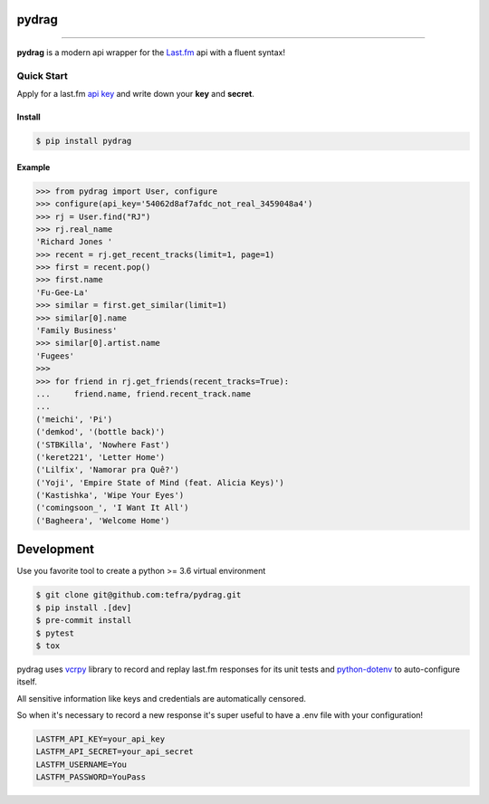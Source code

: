 pydrag
======


.. image:: https://github.com/tefra/pydrag/workflows/tests/badge.svg
    :target: https://github.com/tefra/pydrag/actions

.. image:: https://readthedocs.org/projects/pydrag/badge
    :target: https://pydrag.readthedocs.io/

.. image:: https://codecov.io/gh/tefra/pydrag/branch/master/graph/badge.svg
    :target: https://codecov.io/gh/tefra/pydrag

.. image:: https://img.shields.io/github/languages/top/tefra/pydrag.svg
    :target: https://pydrag.readthedocs.io/

.. image:: https://www.codefactor.io/repository/github/tefra/pydrag/badge
   :target: https://www.codefactor.io/repository/github/tefra/pydrag

.. image:: https://img.shields.io/pypi/pyversions/pydrag.svg
    :target: https://pypi.org/pypi/pydrag/

.. image:: https://img.shields.io/pypi/v/pydrag.svg
    :target: https://pypi.org/pypi/pydrag/

----


**pydrag** is a modern api wrapper for the `Last.fm <https://www.last.fm/api/>`_ api with a fluent syntax!


Quick Start
-----------

Apply for a last.fm `api key <https://www.last.fm/api/account/create>`_ and write down your **key** and **secret**.

Install
~~~~~~~

.. code-block:: console

    $ pip install pydrag


Example
~~~~~~~

.. code-block:: python

    >>> from pydrag import User, configure
    >>> configure(api_key='54062d8af7afdc_not_real_3459048a4')
    >>> rj = User.find("RJ")
    >>> rj.real_name
    'Richard Jones '
    >>> recent = rj.get_recent_tracks(limit=1, page=1)
    >>> first = recent.pop()
    >>> first.name
    'Fu-Gee-La'
    >>> similar = first.get_similar(limit=1)
    >>> similar[0].name
    'Family Business'
    >>> similar[0].artist.name
    'Fugees'
    >>>
    >>> for friend in rj.get_friends(recent_tracks=True):
    ...     friend.name, friend.recent_track.name
    ...
    ('meichi', 'Pi')
    ('demkod', '(bottle back)')
    ('STBKilla', 'Nowhere Fast')
    ('keret221', 'Letter Home')
    ('Lilfix', 'Namorar pra Quê?')
    ('Yoji', 'Empire State of Mind (feat. Alicia Keys)')
    ('Kastishka', 'Wipe Your Eyes')
    ('comingsoon_', 'I Want It All')
    ('Bagheera', 'Welcome Home')


Development
===========

Use you favorite tool to create a python >= 3.6 virtual environment

.. code-block:: console

   $ git clone git@github.com:tefra/pydrag.git
   $ pip install .[dev]
   $ pre-commit install
   $ pytest
   $ tox

pydrag uses `vcrpy <https://vcrpy.readthedocs.io/>`_ library to record and replay
last.fm responses for its unit tests and
`python-dotenv <https://pypi.org/project/python-dotenv/>`_ to auto-configure itself.

All sensitive information like keys and credentials are automatically censored.

So when it's necessary to record a new response it's super useful to have a
.env file with your configuration!

.. code-block:: ini

   LASTFM_API_KEY=your_api_key
   LASTFM_API_SECRET=your_api_secret
   LASTFM_USERNAME=You
   LASTFM_PASSWORD=YouPass

